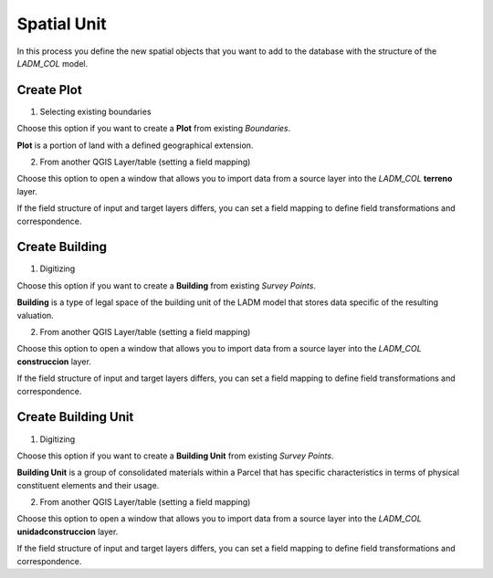 Spatial Unit
=============

In this process you define the new spatial objects that you want to add to the
database with the structure of the *LADM_COL* model.


Create Plot
-----------

1. Selecting existing boundaries

Choose this option if you want to create a **Plot** from existing *Boundaries*.

**Plot** is a portion of land with a defined geographical extension.

.. image:: ../static/_CREAR_TERRENO.gif
   :height: 500
   :width: 800
   :alt: Create Plot

2. From another QGIS Layer/table (setting a field mapping)

Choose this option to open a window that allows you to import data from a source
layer into the *LADM_COL* **terreno** layer.

If the field structure of input and target layers differs, you can set a field
mapping to define field transformations and correspondence.


Create Building
---------------

1. Digitizing

Choose this option if you want to create a **Building** from existing *Survey Points*.

**Building** is a type of legal space of the building unit of the LADM model that
stores data specific of the resulting valuation.

.. image:: ../static/crear_construccion.gif
   :height: 500
   :width: 800
   :alt: Create Building

2. From another QGIS Layer/table (setting a field mapping)

Choose this option to open a window that allows you to import data from a source
layer into the *LADM_COL* **construccion** layer.

If the field structure of input and target layers differs, you can set a field
mapping to define field transformations and correspondence.


Create Building Unit
---------------------

1. Digitizing

Choose this option if you want to create a **Building Unit** from existing
*Survey Points*.

**Building Unit** is a group of consolidated materials within a Parcel that has
specific characteristics in terms of physical constituent elements and their usage.

.. image:: ../static/Create_building_unit.gif
   :height: 500
   :width: 800
   :alt: Create building unit

2. From another QGIS Layer/table (setting a field mapping)

Choose this option to open a window that allows you to import data from a source
layer into the *LADM_COL* **unidadconstruccion** layer.

If the field structure of input and target layers differs, you can set a field
mapping to define field transformations and correspondence.
